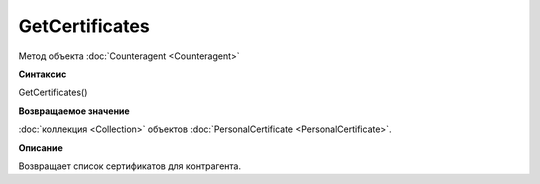 ﻿GetCertificates
===============

Метод объекта :doc:`Counteragent <Counteragent>`

**Синтаксис**


GetCertificates()

**Возвращаемое значение**


:doc:`коллекция <Collection>` объектов :doc:`PersonalCertificate <PersonalCertificate>`.

**Описание**


Возвращает список сертификатов для контрагента.
